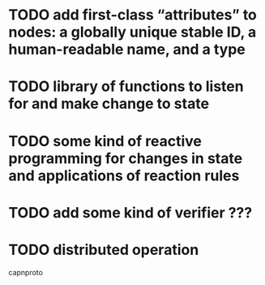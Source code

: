 * TODO add first-class “attributes” to nodes: a globally unique stable ID, a human-readable name, and a type
* TODO library of functions to listen for and make change to state
* TODO some kind of reactive programming for changes in state and applications of reaction rules
* TODO add some kind of verifier ???
* TODO distributed operation
  capnproto